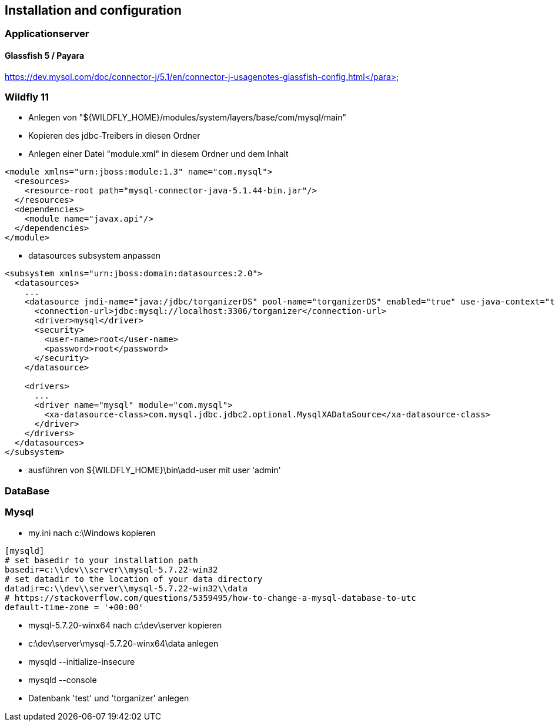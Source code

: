 == Installation and configuration

=== Applicationserver

==== Glassfish 5 / Payara

https://dev.mysql.com/doc/connector-j/5.1/en/connector-j-usagenotes-glassfish-config.html</para>

=== Wildfly 11
* Anlegen von "${WILDFLY_HOME}/modules/system/layers/base/com/mysql/main"
* Kopieren des jdbc-Treibers in diesen Ordner
* Anlegen einer Datei "module.xml" in diesem Ordner und dem Inhalt
====
[source,xml]
----
<module xmlns="urn:jboss:module:1.3" name="com.mysql">
  <resources>
    <resource-root path="mysql-connector-java-5.1.44-bin.jar"/>
  </resources>
  <dependencies>
    <module name="javax.api"/>
  </dependencies>
</module>
----
====
* datasources subsystem anpassen
====
[source,xml]
----
<subsystem xmlns="urn:jboss:domain:datasources:2.0">
  <datasources>
    ...
    <datasource jndi-name="java:/jdbc/torganizerDS" pool-name="torganizerDS" enabled="true" use-java-context="true">
      <connection-url>jdbc:mysql://localhost:3306/torganizer</connection-url>
      <driver>mysql</driver>
      <security>
        <user-name>root</user-name>
        <password>root</password>
      </security>
    </datasource>
			
    <drivers>
      ...
      <driver name="mysql" module="com.mysql">
        <xa-datasource-class>com.mysql.jdbc.jdbc2.optional.MysqlXADataSource</xa-datasource-class>
      </driver>
    </drivers>
  </datasources>
</subsystem>
----
====
* ausführen von ${WILDFLY_HOME}\bin\add-user mit user 'admin'

=== DataBase

=== Mysql
* my.ini nach c:\Windows kopieren
====
[source]
----
[mysqld]
# set basedir to your installation path
basedir=c:\\dev\\server\\mysql-5.7.22-win32
# set datadir to the location of your data directory
datadir=c:\\dev\\server\\mysql-5.7.22-win32\\data
# https://stackoverflow.com/questions/5359495/how-to-change-a-mysql-database-to-utc
default-time-zone = '+00:00'
----
====
* mysql-5.7.20-winx64 nach c:\dev\server kopieren
* c:\dev\server\mysql-5.7.20-winx64\data anlegen
* mysqld --initialize-insecure
* mysqld --console
* Datenbank 'test' und 'torganizer' anlegen
